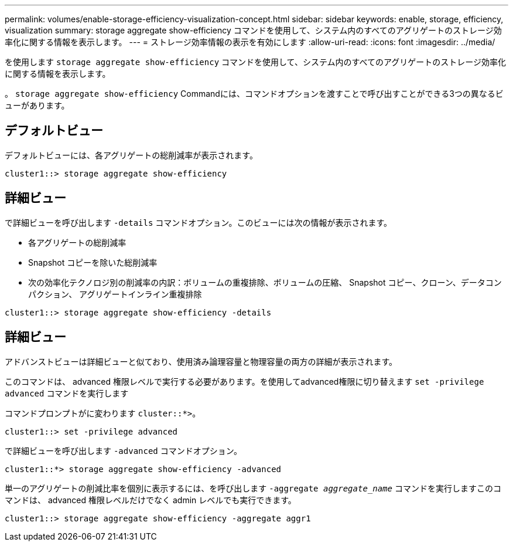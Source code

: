 ---
permalink: volumes/enable-storage-efficiency-visualization-concept.html 
sidebar: sidebar 
keywords: enable, storage, efficiency, visualization 
summary: storage aggregate show-efficiency コマンドを使用して、システム内のすべてのアグリゲートのストレージ効率化に関する情報を表示します。 
---
= ストレージ効率情報の表示を有効にします
:allow-uri-read: 
:icons: font
:imagesdir: ../media/


[role="lead"]
を使用します `storage aggregate show-efficiency` コマンドを使用して、システム内のすべてのアグリゲートのストレージ効率化に関する情報を表示します。

。 `storage aggregate show-efficiency` Commandには、コマンドオプションを渡すことで呼び出すことができる3つの異なるビューがあります。



== デフォルトビュー

デフォルトビューには、各アグリゲートの総削減率が表示されます。

`cluster1::> storage aggregate show-efficiency`



== 詳細ビュー

で詳細ビューを呼び出します `-details` コマンドオプション。このビューには次の情報が表示されます。

* 各アグリゲートの総削減率
* Snapshot コピーを除いた総削減率
* 次の効率化テクノロジ別の削減率の内訳：ボリュームの重複排除、ボリュームの圧縮、 Snapshot コピー、クローン、データコンパクション、 アグリゲートインライン重複排除


`cluster1::> storage aggregate show-efficiency -details`



== 詳細ビュー

アドバンストビューは詳細ビューと似ており、使用済み論理容量と物理容量の両方の詳細が表示されます。

このコマンドは、 advanced 権限レベルで実行する必要があります。を使用してadvanced権限に切り替えます `set -privilege advanced` コマンドを実行します

コマンドプロンプトがに変わります `cluster::*>`。

`cluster1::> set -privilege advanced`

で詳細ビューを呼び出します `-advanced` コマンドオプション。

`cluster1::*> storage aggregate show-efficiency -advanced`

単一のアグリゲートの削減比率を個別に表示するには、を呼び出します `-aggregate _aggregate_name_` コマンドを実行しますこのコマンドは、 advanced 権限レベルだけでなく admin レベルでも実行できます。

`cluster1::> storage aggregate show-efficiency -aggregate aggr1`

